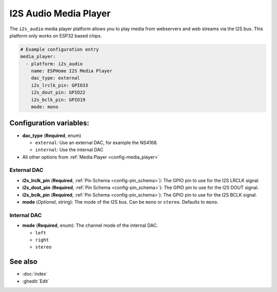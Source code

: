 I2S Audio Media Player
======================

.. seo::
    :description: Instructions for setting up I2S based media players in ESPHome.
    :image: i2s_audio.svg

The ``i2s_audio`` media player platform allows you to play media from webservers and web streams
via the I2S bus. This platform only works on ESP32 based chips.

.. code-block:: yaml

    # Example configuration entry
    media_player:
      - platform: i2s_audio
        name: ESPHome I2S Media Player
        dac_type: external
        i2s_lrclk_pin: GPIO33
        i2s_dout_pin: GPIO22
        i2s_bclk_pin: GPIO19
        mode: mono

Configuration variables:
------------------------

- **dac_type** (**Required**, enum)

  - ``external``: Use an external DAC, for example the NS4168.
  - ``internal``: Use the internal DAC

- All other options from :ref:`Media Player <config-media_player>`

External DAC
************

- **i2s_lrclk_pin** (**Required**, :ref:`Pin Schema <config-pin_schema>`): The GPIO pin to use for the I2S LRCLK signal.
- **i2s_dout_pin** (**Required**, :ref:`Pin Schema <config-pin_schema>`): The GPIO pin to use for the I2S DOUT signal.
- **i2s_bclk_pin** (**Required**, :ref:`Pin Schema <config-pin_schema>`): The GPIO pin to use for the I2S BCLK signal.
- **mode** (*Optional*, string): The mode of the I2S bus. Can be ``mono`` or ``stereo``. Defaults to ``mono``.

Internal DAC
************

- **mode** (**Required**, enum): The channel mode of the internal DAC.

  - ``left``
  - ``right``
  - ``stereo``

See also
--------

- :doc:`index`
- :ghedit:`Edit`
